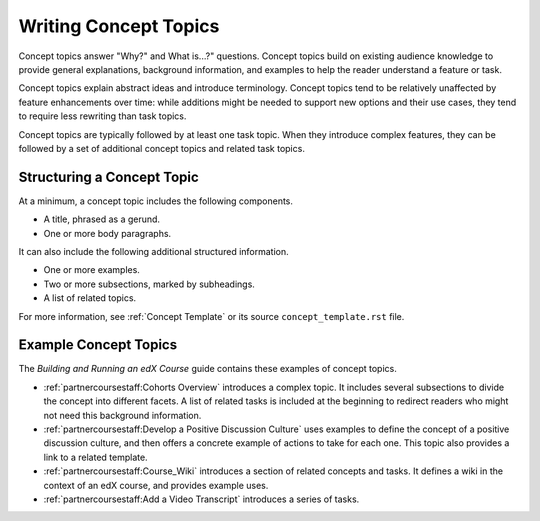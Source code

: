 .. _Concept Topics:

########################
Writing Concept Topics
########################

Concept topics answer "Why?" and What is...?" questions. Concept topics build
on existing audience knowledge to provide general explanations, background
information, and examples to help the reader understand a feature or task.

Concept topics explain abstract ideas and introduce terminology. Concept
topics tend to be relatively unaffected by feature enhancements over time:
while additions might be needed to support new options and their use cases,
they tend to require less rewriting than task topics.

Concept topics are typically followed by at least one task topic. When they
introduce complex features, they can be followed by a set of additional concept
topics and related task topics.

******************************
Structuring a Concept Topic
******************************

At a minimum, a concept topic includes the following components.

* A title, phrased as a gerund.
* One or more body paragraphs.

It can also include the following additional structured information.

* One or more examples.
* Two or more subsections, marked by subheadings.
* A list of related topics.

For more information, see  :ref:`Concept Template` or its source
``concept_template.rst`` file.

******************************
Example Concept Topics
******************************

The *Building and Running an edX Course* guide contains these examples of
concept topics.

* :ref:`partnercoursestaff:Cohorts Overview` introduces a complex
  topic. It includes several subsections to divide the concept into different
  facets. A list of related tasks is included at the beginning to redirect
  readers who might not need this background information.

* :ref:`partnercoursestaff:Develop a Positive Discussion Culture` uses examples
  to define the concept of a positive discussion culture, and then offers a
  concrete example of actions to take for each one. This topic also provides a
  link to a related template.

* :ref:`partnercoursestaff:Course_Wiki` introduces a section of related
  concepts and tasks. It defines a wiki in the context of an edX course, and
  provides example uses.

* :ref:`partnercoursestaff:Add a Video Transcript` introduces a series of
  tasks.
